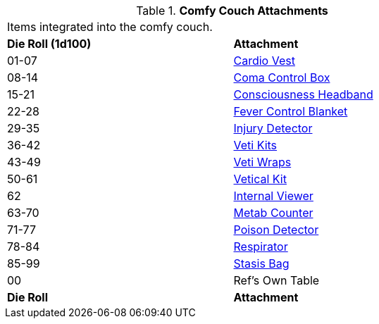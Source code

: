 // Table 47.7 Comfy Couch Attachments
.*Comfy Couch Attachments*
[width="75%",cols="^,<",frame="all", stripes="even"]
|===
2+<|Items integrated into the comfy couch. 
s|Die Roll (1d100)
s|Attachment

|01-07
|<<_cardio_vest,Cardio Vest>>

|08-14
|<<_coma_control_unit,Coma Control Box>>

|15-21
|<<_consciousness_headband,Consciousness Headband>>

|22-28
|<<_fever_control_blanket,Fever Control Blanket>>

|29-35
|<<_injury_detector,Injury Detector>>

|36-42
|<<_veti_kits,Veti Kits>>

|43-49
|<<_veti_wraps,Veti Wraps>>

|50-61
|<<_vetical_kit,Vetical Kit>>

|62
|<<_internal_viewer,Internal Viewer>>

|63-70
|<<_metab_counter,Metab Counter>>

|71-77
|<<_poison_detector,Poison Detector>>

|78-84
|<<_respirator,Respirator>>

|85-99
|<<_stasis_bag,Stasis Bag>>

|00
|Ref's Own Table

s|Die Roll
s|Attachment
|===
